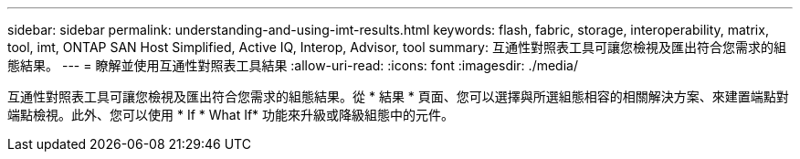 ---
sidebar: sidebar 
permalink: understanding-and-using-imt-results.html 
keywords: flash, fabric, storage, interoperability, matrix, tool, imt, ONTAP SAN Host Simplified, Active IQ, Interop, Advisor, tool 
summary: 互通性對照表工具可讓您檢視及匯出符合您需求的組態結果。 
---
= 瞭解並使用互通性對照表工具結果
:allow-uri-read: 
:icons: font
:imagesdir: ./media/


[role="lead"]
互通性對照表工具可讓您檢視及匯出符合您需求的組態結果。從 * 結果 * 頁面、您可以選擇與所選組態相容的相關解決方案、來建置端點對端點檢視。此外、您可以使用 * If * What If* 功能來升級或降級組態中的元件。
